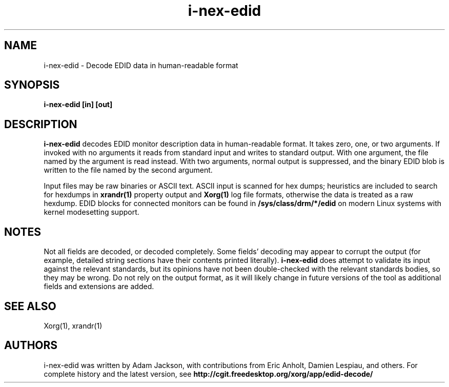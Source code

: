 .\" shorthand for double quote that works everywhere.
.ds q \N'34'
.TH i-nex-edid 1
.SH NAME
i-nex-edid - Decode EDID data in human-readable format
.SH SYNOPSIS
.B i-nex-edid [in] [out]
.SH DESCRIPTION
.B i-nex-edid
decodes EDID monitor description data in human-readable format.  It takes
zero, one, or two arguments.  If invoked with no arguments it reads from
standard input and writes to standard output.  With one argument, the file
named by the argument is read instead.  With two arguments, normal output
is suppressed, and the binary EDID blob is written to the file named by
the second argument.
.PP
Input files may be raw binaries or ASCII text.  ASCII input is scanned for
hex dumps; heuristics are included to search for hexdumps in
.B xrandr(1)
property output and
.B Xorg(1)
log file formats, otherwise the data is treated as a raw hexdump.  EDID blocks
for connected monitors can be found in
.B /sys/class/drm/*/edid
on modern Linux systems with kernel modesetting support.
.PP
.SH NOTES
Not all fields are decoded, or decoded completely.  Some fields' decoding
may appear to corrupt the output (for example, detailed string sections
have their contents printed literally).
.B i-nex-edid
does attempt to validate its input against the relevant standards, but its
opinions have not been double-checked with the relevant standards bodies,
so they may be wrong.  Do not rely on the output format, as it will likely
change in future versions of the tool as additional fields and extensions are
added.
.SH "SEE ALSO"
Xorg(1), xrandr(1)
.SH AUTHORS
i-nex-edid was written by Adam Jackson, with contributions from Eric
Anholt, Damien Lespiau, and others.  For complete history and the latest
version, see
.B http://cgit.freedesktop.org/xorg/app/edid-decode/
